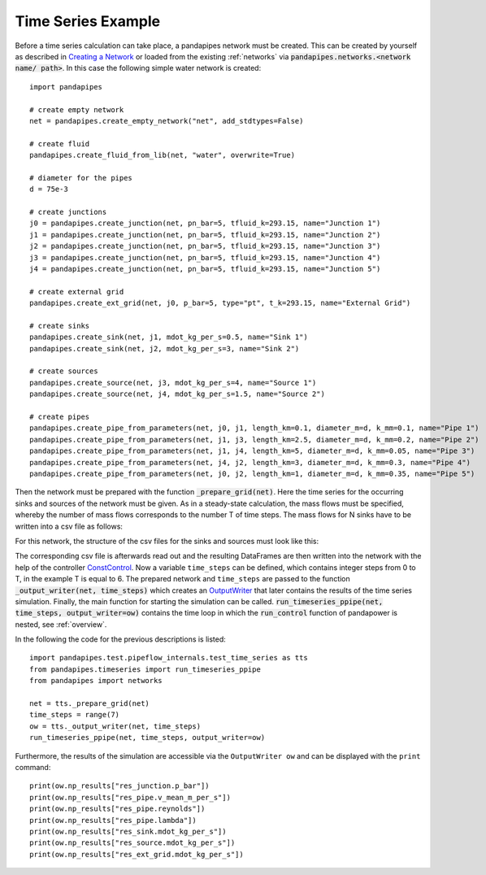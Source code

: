 .. _example:

*******************
Time Series Example
*******************

Before a time series calculation can take place, a pandapipes network must be created.
This can be created by yourself as described in `Creating a Network <https://www.pandapipes.org/start/>`_
or loaded from the existing :ref:`networks` via :code:`pandapipes.networks.<network name/ path>`.
In this case the following simple water network is created:

.. image:: timeseries_example_network.png
	:width: 35em
	:alt: alternate Text
	:align: center

::

    import pandapipes

    # create empty network
    net = pandapipes.create_empty_network("net", add_stdtypes=False)

    # create fluid
    pandapipes.create_fluid_from_lib(net, "water", overwrite=True)

    # diameter for the pipes
    d = 75e-3

    # create junctions
    j0 = pandapipes.create_junction(net, pn_bar=5, tfluid_k=293.15, name="Junction 1")
    j1 = pandapipes.create_junction(net, pn_bar=5, tfluid_k=293.15, name="Junction 2")
    j2 = pandapipes.create_junction(net, pn_bar=5, tfluid_k=293.15, name="Junction 3")
    j3 = pandapipes.create_junction(net, pn_bar=5, tfluid_k=293.15, name="Junction 4")
    j4 = pandapipes.create_junction(net, pn_bar=5, tfluid_k=293.15, name="Junction 5")

    # create external grid
    pandapipes.create_ext_grid(net, j0, p_bar=5, type="pt", t_k=293.15, name="External Grid")

    # create sinks
    pandapipes.create_sink(net, j1, mdot_kg_per_s=0.5, name="Sink 1")
    pandapipes.create_sink(net, j2, mdot_kg_per_s=3, name="Sink 2")

    # create sources
    pandapipes.create_source(net, j3, mdot_kg_per_s=4, name="Source 1")
    pandapipes.create_source(net, j4, mdot_kg_per_s=1.5, name="Source 2")

    # create pipes
    pandapipes.create_pipe_from_parameters(net, j0, j1, length_km=0.1, diameter_m=d, k_mm=0.1, name="Pipe 1")
    pandapipes.create_pipe_from_parameters(net, j1, j3, length_km=2.5, diameter_m=d, k_mm=0.2, name="Pipe 2")
    pandapipes.create_pipe_from_parameters(net, j1, j4, length_km=5, diameter_m=d, k_mm=0.05, name="Pipe 3")
    pandapipes.create_pipe_from_parameters(net, j4, j2, length_km=3, diameter_m=d, k_mm=0.3, name="Pipe 4")
    pandapipes.create_pipe_from_parameters(net, j0, j2, length_km=1, diameter_m=d, k_mm=0.35, name="Pipe 5")


Then the network must be prepared with the function :code:`_prepare_grid(net)`.
Here the time series for the occurring sinks and sources of the network must be given.
As in a steady-state calculation, the mass flows must be specified, whereby the
number of mass flows corresponds to the number T of time steps. The mass flows
for N sinks have to be written into a csv file as follows:

.. tabularcolumns:: |p{0.12\linewidth}|p{0.10\linewidth}|p{0.25\linewidth}|p{0.30\linewidth}|
.. csv-table::
   :file: timeseries_example_DataFrame_sink.csv
   :delim: ;

For this network, the structure of the csv files for the sinks and sources must look like this:

.. image:: timeseries_example_csv_files.png
	:width: 25em
	:alt: alternate Text
	:align: center

The corresponding csv file is afterwards read out and the resulting DataFrames are
then written into the network with the help of the controller `ConstControl <https://pandapower.readthedocs.io/en/v2.2.2/control/controller.html#constcontrol>`_.
Now a variable ``time_steps`` can be defined, which contains integer steps
from 0 to T, in the example T is equal to 6. The prepared network and ``time_steps``
are passed to the function :code:`_output_writer(net, time_steps)`
which creates an `OutputWriter <https://pandapower.readthedocs.io/en/v2.2.2/timeseries/output_writer.html>`_
that later contains the results of the time series simulation.
Finally, the main function for starting the simulation can be called.
:code:`run_timeseries_ppipe(net, time_steps, output_writer=ow)` contains the
time loop in which the :code:`run_control` function of pandapower is nested,
see :ref:`overview`.

In the following the code for the previous descriptions is listed:

::

    import pandapipes.test.pipeflow_internals.test_time_series as tts
    from pandapipes.timeseries import run_timeseries_ppipe
    from pandapipes import networks

    net = tts._prepare_grid(net)
    time_steps = range(7)
    ow = tts._output_writer(net, time_steps)
    run_timeseries_ppipe(net, time_steps, output_writer=ow)

Furthermore, the results of the simulation are accessible
via the ``OutputWriter ow`` and can be displayed with the ``print`` command:

::

    print(ow.np_results["res_junction.p_bar"])
    print(ow.np_results["res_pipe.v_mean_m_per_s"])
    print(ow.np_results["res_pipe.reynolds"])
    print(ow.np_results["res_pipe.lambda"])
    print(ow.np_results["res_sink.mdot_kg_per_s"])
    print(ow.np_results["res_source.mdot_kg_per_s"])
    print(ow.np_results["res_ext_grid.mdot_kg_per_s"])